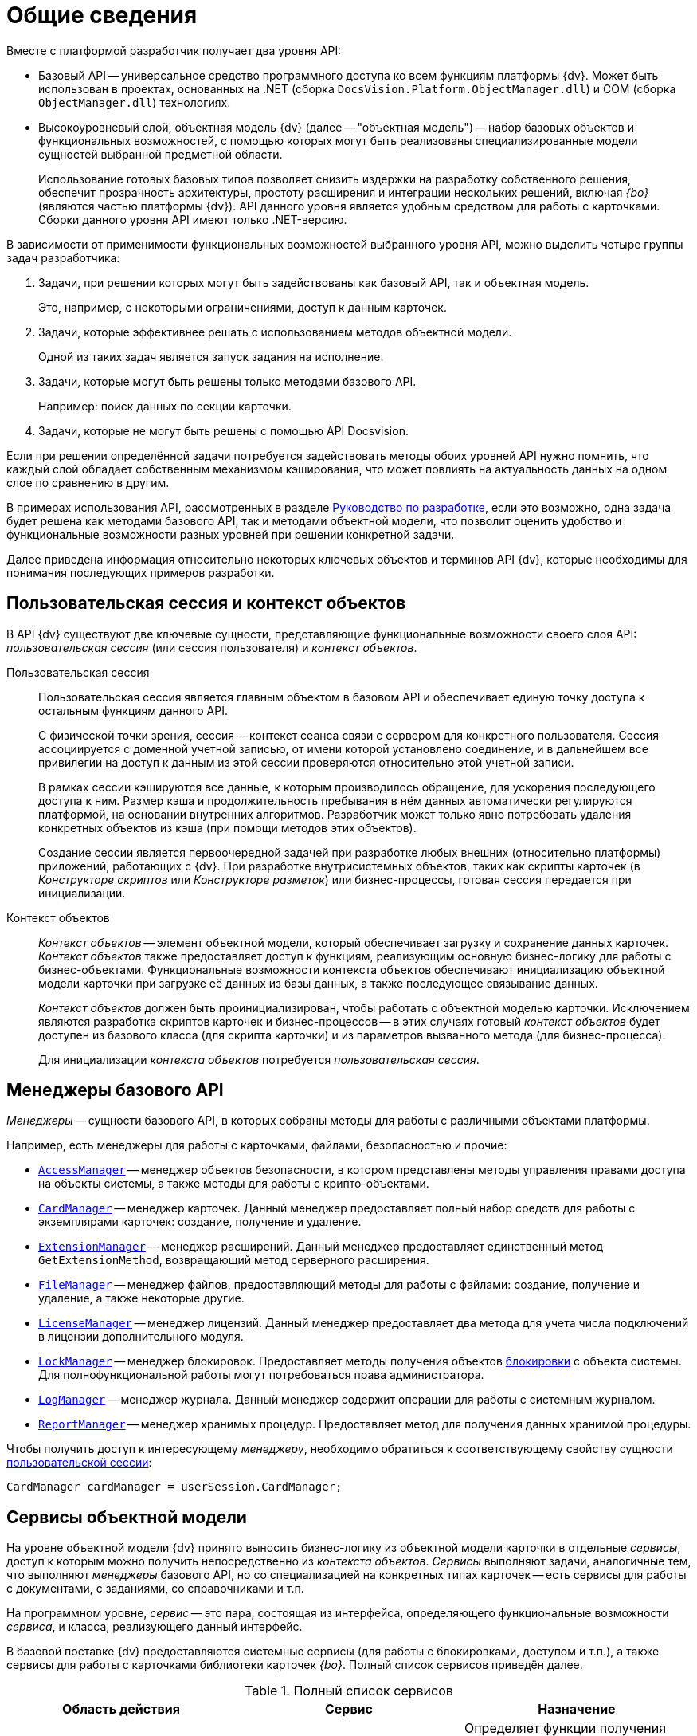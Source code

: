= Общие сведения

.Вместе с платформой разработчик получает два уровня API:
* Базовый API -- универсальное средство программного доступа ко всем функциям платформы {dv}. Может быть использован в проектах, основанных на .NET (сборка `DocsVision.Platform.ObjectManager.dll`) и COM (сборка `ObjectManager.dll`) технологиях.
* Высокоуровневый слой, объектная модель {dv} (далее -- "объектная модель") -- набор базовых объектов и функциональных возможностей, с помощью которых могут быть реализованы специализированные модели сущностей выбранной предметной области.
+
Использование готовых базовых типов позволяет снизить издержки на разработку собственного решения, обеспечит прозрачность архитектуры, простоту расширения и интеграции нескольких решений, включая _{bo}_ (являются частью платформы {dv}). API данного уровня является удобным средством для работы с карточками. Сборки данного уровня API имеют только .NET-версию.

В зависимости от применимости функциональных возможностей выбранного уровня API, можно выделить четыре группы задач разработчика:

. Задачи, при решении которых могут быть задействованы как базовый API, так и объектная модель.
+
Это, например, с некоторыми ограничениями, доступ к данным карточек.
+
. Задачи, которые эффективнее решать с использованием методов объектной модели.
+
Одной из таких задач является запуск задания на исполнение.
+
. Задачи, которые могут быть решены только методами базового API.
+
Например: поиск данных по секции карточки.
+
. Задачи, которые не могут быть решены с помощью API Docsvision.

Если при решении определённой задачи потребуется задействовать методы обоих уровней API нужно помнить, что каждый слой обладает собственным механизмом кэширования, что может повлиять на актуальность данных на одном слое по сравнению в другим.

В примерах использования API, рассмотренных в разделе xref:ROOT:development.adoc[Руководство по разработке], если это возможно, одна задача будет решена как методами базового API, так и методами объектной модели, что позволит оценить удобство и функциональные возможности разных уровней при решении конкретной задачи.

Далее приведена информация относительно некоторых ключевых объектов и терминов API {dv}, которые необходимы для понимания последующих примеров разработки.

[#session-context]
== Пользовательская сессия и контекст объектов

В API {dv} существуют две ключевые сущности, представляющие функциональные возможности своего слоя API: _пользовательская сессия_ (или сессия пользователя) и _контекст объектов_.

Пользовательская сессия::
Пользовательская сессия является главным объектом в базовом API и обеспечивает единую точку доступа к остальным функциям данного API.
+
С физической точки зрения, сессия -- контекст сеанса связи с сервером для конкретного пользователя. Сессия ассоциируется с доменной учетной записью, от имени которой установлено соединение, и в дальнейшем все привилегии на доступ к данным из этой сессии проверяются относительно этой учетной записи.
+
В рамках сессии кэшируются все данные, к которым производилось обращение, для ускорения последующего доступа к ним. Размер кэша и продолжительность пребывания в нём данных автоматически регулируются платформой, на основании внутренних алгоритмов. Разработчик может только явно потребовать удаления конкретных объектов из кэша (при помощи методов этих объектов).
+
Создание сессии является первоочередной задачей при разработке любых внешних (относительно платформы) приложений, работающих с {dv}. При разработке внутрисистемных объектов, таких как скрипты карточек (в _Конструкторе скриптов_ или _Конструкторе разметок_) или бизнес-процессы, готовая сессия передается при инициализации.

Контекст объектов::
_Контекст объектов_ -- элемент объектной модели, который обеспечивает загрузку и сохранение данных карточек. _Контекст объектов_ также предоставляет доступ к функциям, реализующим основную бизнес-логику для работы с бизнес-объектами. Функциональные возможности контекста объектов обеспечивают инициализацию объектной модели карточки при загрузке её данных из базы данных, а также последующее связывание данных.
+
_Контекст объектов_ должен быть проинициализирован, чтобы работать с объектной моделью карточки. Исключением являются разработка скриптов карточек и бизнес-процессов -- в этих случаях готовый _контекст объектов_ будет доступен из базового класса (для скрипта карточки) и из параметров вызванного метода (для бизнес-процесса).
+
Для инициализации _контекста объектов_ потребуется _пользовательская сессия_.

[#managers]
== Менеджеры базового API

_Менеджеры_ -- сущности базового API, в которых собраны методы для работы с различными объектами платформы.

.Например, есть менеджеры для работы с карточками, файлами, безопасностью и прочие:
* `xref:Platform-ObjectManager-AccessManager:AccessManager_CL.adoc[AccessManager]` -- менеджер объектов безопасности, в котором представлены методы управления правами доступа на объекты системы, а также методы для работы с крипто-объектами.
* `xref:Platform-ObjectManager-CardManager:CardManager_CL.adoc[CardManager]` -- менеджер карточек. Данный менеджер предоставляет полный набор средств для работы с экземплярами карточек: создание, получение и удаление.
* `xref:Platform-ObjectManager-Extension:ExtensionManager_CL.adoc[ExtensionManager]` -- менеджер расширений. Данный менеджер предоставляет единственный метод `GetExtensionMethod`, возвращающий метод серверного расширения.
* `xref:Platform-ObjectManager-ILockable:FileManager_CL.adoc[FileManager]` -- менеджер файлов, предоставляющий методы для работы с файлами: создание, получение и удаление, а также некоторые другие.
* `xref:Platform-ObjectManager-Lock:LicenseManager_CL.adoc[LicenseManager]` -- менеджер лицензий. Данный менеджер предоставляет два метода для учета числа подключений в лицензии дополнительного модуля.
* `xref:Platform-ObjectManager-Lock:LockManager_CL.adoc[LockManager]` -- менеджер блокировок. Предоставляет методы получения объектов xref:card-lock.adoc[блокировки] с объекта системы. Для полнофункциональной работы могут потребоваться права администратора.
* `xref:Platform-ObjectManager-LogManager:LogManager_CL.adoc[LogManager]` -- менеджер журнала. Данный менеджер содержит операции для работы с системным журналом.
* `xref:Platform-ObjectManager-Report:ReportManager_CL.adoc[ReportManager]` -- менеджер хранимых процедур. Предоставляет метод для получения данных хранимой процедуры.

Чтобы получить доступ к интересующему _менеджеру_, необходимо обратиться к соответствующему свойству сущности xref:general-information.adoc#session-context[пользовательской сессии]:

[source,csharp]
----
CardManager cardManager = userSession.CardManager;
----

[#services]
== Сервисы объектной модели

На уровне объектной модели {dv} принято выносить бизнес-логику из объектной модели карточки в отдельные _сервисы_, доступ к которым можно получить непосредственно из _контекста объектов_. _Сервисы_ выполняют задачи, аналогичные тем, что выполняют _менеджеры_ базового API, но со специализацией на конкретных типах карточек -- есть сервисы для работы с документами, с заданиями, со справочниками и т.п.

На программном уровне, _сервис_ -- это пара, состоящая из интерфейса, определяющего функциональные возможности _сервиса_, и класса, реализующего данный интерфейс.

В базовой поставке {dv} предоставляются системные сервисы (для работы с блокировками, доступом и т.п.), а также сервисы для работы с карточками библиотеки карточек _{bo}_. Полный список сервисов приведён далее.

.Полный список сервисов
[cols=",,",options="header"]
|===
|Область действия |Сервис |Назначение

.7+|Общего назначения
|`xref:BackOffice-ObjectModel-Services:IAccessCheckingService_IN.adoc[IAccessCheckingService]`
|Определяет функции получения списка ролей и доступных операций сотрудника в пределах заданной карточки. Предоставляет методы сброса кэша ролевой модели.

|`xref:BackOffice-ObjectModel-Services-IBaseCardService:IBaseCardService_IN.adoc[IBaseCardService]`
|Предоставляет методы установки и проверки ЭП, генерации дайджеста и управления бизнес-процессом.

|`xref:BackOffice-ObjectModel-Services-ILockService:ILockService_IN.adoc[ILockService]`
|Позволяет управлять состоянием блокировки объектов, получать информацию о текущем состоянии и владельце блокировки.

|`xref:BackOffice-ObjectModel-Services-ILockService:ILogService_IN.adoc[ILogService]`
|Определяет методы добавления и получения записей журнала карточки.

|`xref:BackOffice-ObjectModel-Services-I:IServerExtensionProxyService_IN.adoc[IServerExtensionProxyService]`
|Позволяет выполнять методы серверного расширения BackOffice.

|`xref:BackOffice-ObjectModel-Services-I:ISettingsCardService_IN.adoc[ISettingsCardService]`
|Предоставляет методы доступа к системным настройкам.

|`xref:BackOffice-ObjectModel-Services-ICryptService:ICryptService_IN.adoc[ICryptService]`
|Сервис шифрования файлов карточек приложения _{bo}_

.13+|Карточки
|`xref:BackOffice-ObjectModel-Services-IDocumentService:IDocumentService_IN.adoc[IDocumentService]`
|Предназначен для работы с карточками типа _Документ_

|`xref:BackOffice-ObjectModel-Services-IBarcodeService:IBarcodeService_IN.adoc[IBarcodeService]`
|Определяет методы генерации и печати штрих-кодов карточки документа.

|`xref:BackOffice-ObjectModel-Services-ITaskService:ITaskService_IN.adoc[ITaskService]`
|Предназначен для работы с карточками типа _Задание_

|`xref:BackOffice-ObjectModel-Services-ITaskGroupService:ITaskGroupService_IN.adoc[ITaskGroupService]`
|Предназначен для работы с карточками типа _Группа заданий_

|`xref:BackOffice-ObjectModel-Services-ITaskListService:ITaskListService_IN.adoc[ITaskListService]`
|Предназначен для работы с карточками типа _Список ссылок на карточки заданий_

|`xref:BackOffice-ObjectModel-Services-ICategoryListService:ICategoryListService_IN.adoc[ICategoryListService]`
|Предназначен для работы с карточками типа _Список категорий_

|`xref:BackOffice-ObjectModel-Services-INumerationRulesService:INumeratorCardService_IN.adoc[INumeratorCardService]`
|Предназначен для работы с карточками типа _Карточка нумератора_

|`xref:BackOffice-ObjectModel-Services-INumerationRulesService:INumerationRulesService_IN.adoc[INumerationRulesService]`
|Предназначен для работы с карточками типа _Конструктор правил нумерации_

|`xref:BackOffice-ObjectModel-Services-IReferenceListService:IReferenceListService_IN.adoc[IReferenceListService]`
|Предназначен для работы с карточками типа _Список ссылок на карточки_

|`xref:BackOffice-ObjectModel-Services-ICategoriesService:ICalendarService_IN.adoc[ICalendarService]`
|Предназначен для работы с карточками типа _Бизнес-календарь_

|`xref:BackOffice-ObjectModel-Services-IVersionedFileCardService:IVersionedFileCardService_IN.adoc[IVersionedFileCardService]`
|Предназначен для работы с карточками типа _Карточка файла с версиями_

|`xref:BackOffice-ObjectModel-Services-IStateService:ISurveyService_IN.adoc[ISurveyService]`
|Предназначен для работы с карточками типа _Список опросов_

|`xref:BackOffice-ObjectModel-Services-IVersionedFileCardService:IUserProfileCardService_IN.adoc[IUserProfileCardService]`
|Предназначен для работы с карточками типа _Карточка настроек пользователя_

.5+|Конструкторы
|`xref:BackOffice-ObjectModel-Services-I:IRoleModelService_IN.adoc[IRoleModelService]`
|Конструктор ролей

|`xref:BackOffice-ObjectModel-Services-IBaseUniversalService:IBaseUniversalService_IN.adoc[IBaseUniversalService]`
|Карточка строки справочника

|`xref:BackOffice-ObjectModel-Services-ILinkService:ILayoutService_IN.adoc[ILayoutService]`
|Конструктор разметок

|`xref:BackOffice-ObjectModel-Services-I:IScriptingService_IN.adoc[IScriptingService]`
|Конструктор скриптов

|`xref:BackOffice-ObjectModel-Services-IStateService:IStateService_IN.adoc[IStateService]`
|Конструктор состояний

.8+|Справочники
|`xref:BackOffice-ObjectModel-Services-ICategoriesService:ICategoriesService_IN.adoc[ICategoriesService]`
|Справочник категорий

|`xref:BackOffice-ObjectModel-Services-IKindService:IKindService_IN.adoc[IKindService]`
|Справочник видов карточек

|`xref:BackOffice-ObjectModel-Services-I:ISettingsService_IN.adoc[ISettingsService]`
|Предоставляет методы для работы с настройками расширений справочника видов.

|`xref:BackOffice-ObjectModel-Services-IStaffService:IStaffService_IN.adoc[IStaffService]`
|Справочник сотрудников

|`xref:BackOffice-ObjectModel-Services-IPartnersService:IPartnersService_IN.adoc[IPartnersService]`
|Справочник контрагентов

|`xref:BackOffice-ObjectModel-Services-I:IServersService_IN.adoc[IServersService]`
|Справочник серверов

|`xref:BackOffice-ObjectModel-Services-I:ISignatureLabelService_IN.adoc[ISignatureLabelService]`
|Справочник меток подписей

|`xref:BackOffice-ObjectModel-Services-ILinkService:ILinkService_IN.adoc[ILinkService]`
|Справочник ссылок
|===

Чтобы получить один из _сервисов_, необходимо использовать метод `GetService` _контекста объектов_, уточнив тип (публичный интерфейс) запрашиваемого сервиса:

[source,csharp]
----
IDocumentService documentService = objectContext.GetService<IDocumentService>(); <.> <.>
----
<.> `objectContext` -- сущность xref:general-information.adoc#session-context[контекста объектов].
<.> `IDocumentService` -- интерфейс, реализуемый _сервисом_.

[#mappers]
== Преобразователи данных

В объектной модели {dv} карточки представляются в виде сущностей конкретной предметной области, к примеру: задания, документы, книги и т.п. Каждый тип таких сущностей обладает, как правило, собственной объектной моделью, которая определённым образом связана с данными карточки.

Чтобы определить механизм этого связывания, реализуется специальный класс -- _преобразовать данных_,- в котором определяется связь между элементом карточки и свойством объектной модели, представляющим данный элемент.

При получении объекта из _контекста объектов_, данные карточки автоматически загружаются в объектную модель карточки, а при сохранении данных выполняется обратная операция. Для работы данного механизма соответствующий преобразователь данных должен быть загружен в _контекст объектов_.

В базовую поставку {dv} входят _преобразователи данных_, которые необходимы для работы с объектной моделью карточек библиотеки _{bo}_. Для работы с объектной моделью собственных типов карточек, разработчику предлагается реализовать собственный _преобразователь данных_.

[#objects]
== Объекты хранения данных

Ключевым объектом {dv}, соответствующим сущностям целевой системы, является _карточка_. С карточками работают как пользователи, так и разработчики. Если для пользователя карточка -- это прежде всего графический интерфейс, на который определённым образом выведены данные, то для разработчика -- это объектная модель, метаданные и сами данные.

Прежде чем перейти к дальнейшему описанию необходимо дать определения нескольким ключевым понятиям:

* _Тип карточки_ -- описание сущности целевой системы в {dv}.
+
Если проводить аналогию с программированием, то тип карточки -- это класс.
+
[NOTE]
====
В {dv} представлено xref:schemas:ROOT:index.adoc[большое количество] типов карточек. Если существующие типы недостаточно точно отражают объект целевой системы, может быть разработан xref:solutions:cards/scheme/dev-cards-and-lib.adoc[собственный] с уникальной бизнес-логикой.
====
+
* _Экземпляр карточки_ -- экземпляр карточки определённого типа. Экземпляр карточки обладает уникальным идентификатором, по которому карточка может быть получена из базы данных. Если следовать аналогии, то экземпляр карточки -- это объект.
* _Поле_ -- элемент структуры карточки, предназначенный для непосредственного хранения данных определённого типа. Также может ссылаться на другие элементы данной или другой карточки.
* _Секция_ -- элемент структуры карточки, объединяющий группу полей.
+
С точки зрения метаданных, карточка -- это набор _секций_ с коллекциями _полей_. Каждая секция карточки обладает собственным набором полей, что обеспечивает необходимый уровень гибкости для реализации структур хранения данных.
+
[NOTE]
====
На уровне базы данных секция -- это таблица, а поле -- это столбец данной таблицы.
====

Конкретный набор секций и полей, а также их характеристики определяет _схема карточки_. Каждый тип карточек обладает собственной схемой, что позволяет реализовать в системе объекты, приближенные по характеристикам к сущностям выбранной предметной области. К примеру, для хранения информации о книгах библиотеки, может быть реализована карточка типа `Книга` с полями: название, автор, дата издания и т.п. Для хранения информации о входящих документах компании можно реализовать карточку типа `Входящий документ` с полями: отправитель, дата отправки, специалист, который должен получить данный документ.

На уровне экземпляра карточки (конкретного документа, задания и т.п.) наборы данных хранятся не просто в полях секций карточки, а в _строках_ секций -- полях подчиненных по отношению к секциям сущностях. Строки обеспечивают возможность хранения в одной секции коллекции наборов данных, в т.ч. с определённой иерархией.

Это может быть востребовано, к примеру, если в карточке типа `Книга` должны храниться сведения о нескольких авторах этой книги. Помимо табличного варианта организации строк секции, предусмотрена иерархическая структура, при которой строка секции может содержать подчиненные строки из этой же секции. Такая структура секции обычно используется в справочниках -- карточки, представленные в единственном экземпляре (ограничение устанавливается схемой карточки), данные из которых используются в других карточках. Примером справочника может служить _Справочник сотрудников_ из библиотеки карточек _{bo}_, данные которого используются во многих других типах карточек данной библиотеки.

.Структура секции определяются её типом:
* Плоская секция -- может содержать только одну строку. Создание второй строки будет воспринято как ошибка.
* Коллекционная секция -- может содержать набор строк. Секция данного типа по сути аналогична обычной таблице.
* Иерархическая секция -- может содержать иерархию строк, в которой строка может иметь в подчинении строки этой же секции.

[NOTE]
====
На уровне базы данных секция строка секции -- это строка таблицы, а секция -- сама таблица.
====

Далее, для обобщения изложенной выше информации, представлена структура экземпляра карточки некого типа. Подобную структуру можно составить на основе данных, предоставляемых программой "Docsvision Explorer" из комплекта "{rk}".

.Структура экземпляра карточки
image::ROOT:card-sample-structure.png[Структура экземпляра карточки]

.Приведенную карточку (в сочетании со схемой типа карточки) можно охарактеризовать следующим образом:
* Карточка содержит две секции: Секция "A" (иерархическая) и Секция "B" (плоская).
* Секция "A" содержит две строки: Строка 1 и Строка 2. У Строки 1 есть подчиненная строка -- Подстрока 1. В секции определено два поля: Поле 1 и Поле 2.
* Секция "B" содержит единственную строку (Строка 1), что определено ограничениями плоской секции. В секции определены поля: Поле 1, Поле 2 и Поле 3.
* Секция "B" также имеет подчиненную секцию -- Подсекция "С" (коллекционная), которая содержит две строки: Строка 1 и Строка 2. В секции определено единственное поле -- Поле 1.

Для представления данных карточки в API {dv} реализовано несколько классов, специфичных для выбранного уровня (слоя) API. Далее приведены такие типы для обоих уровней API Docsvision.

[#base-api-objects]
=== Объекты хранения данных на уровне базового API

Типы, приведенные далее, определены в сборке `DocsVision.Platform.ObjectManager.dll`.

* `xref:Platform-ObjectManager-CardData:CardData_CL.adoc[CardData]` -- данные экземпляра карточки. Включает совокупность всех данных секций и атрибутов конкретного экземпляра карточки.
* `xref:Platform-ObjectManager-SectionData:SectionData_CL.adoc[SectionData]` -- данные секции карточки, из которой может быть получена коллекция всех её строк.
* `xref:Platform-ObjectManager-Row:RowDataCollection_CL.adoc[RowDataCollection]` -- коллекция строк секции, из которой могут быть выбраны конкретные строки.
+
[NOTE]
====
Если коллекция получена непосредственно из карточки, то она считается "живой", т.е. при создании/удалении строки изменения в коллекции будут видны сразу же. Если коллекция получена поисковым запросом, она является "моментальным снимком" данных, доступным только на чтение.
====
+
* `xref:Platform-ObjectManager-Row:RowData_CL.adoc[RowData]` -- строка секции. Выбрать строку из коллекции строк можно по уникальному идентификатору, по номеру в коллекции либо перебором.
* `xref:Platform-ObjectManager-SubsectionData:SubSectionData_CL.adoc[SubSectionData]` -- подмножество строк (подсекция) секции, подчинённых определённой строке из родительской секции.
* `xref:Platform-ObjectManager-Metadata:Field_CL.adoc[Field]` -- поле строки секции, а точнее его значение.

.Обычный сценарий доступа к данным карточки с привлечением приведенных типов следующий:
. Получить экземпляр карточки -- `CardData`.
. Получить нужную секцию из карточки: `CardData.Sections[Section_ID]`.
. Получить коллекцию строк выбранной секции: `SectionData.Rows`.
. Выбрать конкретную строку из секции: `SectionData.Rows[Row_ID]`.
. Получить значение поля по псевдониму: `RowData[FieldAlias]`.

[#storage-objects]
=== Объекты хранения данных на уровне объектной модели

Типы, приведенные далее, определены в сборках: `DocsVision.BackOffice.ObjectModel.dll` -- содержит типы, описывающие сущности карточки и `DocsVision.Platform.ObjectModel.dll` -- содержит общие базовые классы.

[WARNING]
====
Приведенные далее сведения относятся только к карточкам, объектная модель которых унаследована от базового класса `xref:BackOffice-ObjectModel-BaseCard:BaseCard_CL.adoc[BaseCard]`. Если объектная модель создана на основе базовых классов из сборки `DocsVision.Platform.ObjectModel.dll`, механизм доступа к данным будет отличаться.
====

.Объектная модель карточки предлагает гораздо меньшее (в сравнении с базовым API) число типов:
* BaseCard -- базовый класс карточки, который содержит коллекции всех строк её секций.
* `xref:BackOffice-ObjectModel-BaseCard:BaseCardSectionRow_CL.adoc[BaseCardSectionRow]` -- строка секции, предоставляющая доступ к своим полям.

Как видно из списка, в объектной модели нет отдельных классов для секций и полей, что упрощает сценарий доступа к данным, который в общем случае будет следующий:

. Получить экземпляр карточки -- тип `BaseCard`, либо унаследованный от него.
. Выбрать строки конкретной секции, воспользовавшись методом `BaseCard.GetSection`.
. Выбрать строку из полученной коллекции.
. Получить значение нужного поля по его псевдониму: `BaseCardSectionRow["FieldAlias"]`.

.Если для типа карточки была реализована собственная объектная модель, то обращение к данным карточки будут выглядеть ещё проще:
. Получить экземпляр карточки, к примеру, типа `SampleCard` -- унаследован от типа `BaseCard`.
. Получить коллекцию строк секции, из соответствующего публичного свойства класса: `SampleCard.SampleSection`.
. Выбрать нужную строку секции: `SampleCard.SampleSection[0]`. Если секция является плоской и это учтено при реализации объектной модели, то данный шаг пропускается.
. Получить значение поля: `SampleCard.SampleSection[0].SampleField`.

Помимо типов, приведенных выше и относящихся к доступу к данным карточки, в процессе разработки типов могут быть задействованы дополнительные типы, к примеру, относящиеся к справочникам. Если такие типы будут использованы далее, будет приведено их описание. Также описание большинства типов API {dv} приведено в разделе xref:DocsVisionObjectModel:class-lib.adoc[Библиотека классов].
